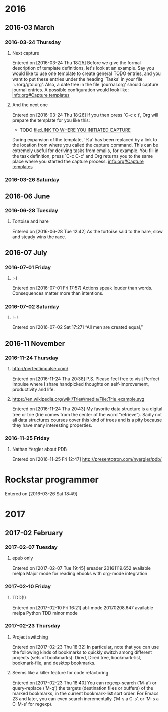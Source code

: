 
* 2016
** 2016-03 March
*** 2016-03-24 Thursday
**** Next capture
   Entered on [2016-03-24 Thu 18:25]
	Before we give the formal description of template definitions, let's
     look at an example.  Say you would like to use one template to create
     general TODO entries, and you want to put these entries under the
     heading `Tasks' in your file `~/org/gtd.org'.  Also, a date tree in the
     file `journal.org' should capture journal entries.  A possible
     configuration would look like:
     [[info:org#Capture%20templates][info:org#Capture templates]]
**** And the next one
   Entered on [2016-03-24 Thu 18:26]
     If you then press `C-c c t', Org will prepare the template for you like
     this:
	  * TODO
            [[file:LINK TO WHERE YOU INITIATED CAPTURE]]
  
     During expansion of the template, `%a' has been replaced by a link to
     the location from where you called the capture command.  This can be
     extremely useful for deriving tasks from emails, for example.  You fill
     in the task definition, press `C-c C-c' and Org returns you to the same
     place where you started the capture process.
     [[info:org#Capture%20templates][info:org#Capture templates]]

*** 2016-03-26 Saturday
** 2016-06 June
*** 2016-06-28 Tuesday
**** Tortoise and hare
   Entered on [2016-06-28 Tue 12:42]
     As the tortoise said to the hare, slow and steady wins the race.
** 2016-07 July
*** 2016-07-01 Friday
**** :-)
   Entered on [2016-07-01 Fri 17:57]
     Actions speak louder than words. Consequences matter more than
     intentions.
*** 2016-07-02 Saturday
**** !=!
   Entered on [2016-07-02 Sat 17:27]
     “All men are created equal,”
** 2016-11 November
*** 2016-11-24 Thursday
**** http://perfectimpulse.com/
   Entered on [2016-11-24 Thu 20:38]
     P.S. Please feel free to visit Perfect Impulse where I share
     handpicked thoughts on self-improvement, productivity and life.
**** https://en.wikipedia.org/wiki/Trie#/media/File:Trie_example.svg
   Entered on [2016-11-24 Thu 20:43]
     My favorite data structure is a digital tree or trie (trie comes from
     the center of the word “retrieve”). Sadly not all data structures
     courses cover this kind of trees and is a pity because they have many
     interesting properties.
*** 2016-11-25 Friday
**** Nathan Yergler about PDB
   Entered on [2016-11-25 Fri 12:47]
   http://presentotron.com/nyergler/pdb/
* Rockstar programmer
   Entered on [2016-03-26 Sat 18:49]
* 2017
** 2017-02 February
*** 2017-02-07 Tuesday
**** epub only
   Entered on [2017-02-07 Tue 19:45]
     ereader            20161119.652  available  melpa      Major mode for reading ebooks with org-mode integration
*** 2017-02-10 Friday
**** TDD(!)
   Entered on [2017-02-10 Fri 16:21]
       abl-mode           20170208.647  available  melpa      Python TDD minor mode
*** 2017-02-23 Thursday
**** Project switching
     Entered on [2017-02-23 Thu 18:32]
     In particular, note that you can use the following kinds of bookmarks to
     quickly switch among different projects (sets of bookmarks): Dired, Dired
     tree, bookmark-list, bookmark-file, and desktop bookmarks.
**** Seems like a killer feature for code refactoring
     Entered on [2017-02-23 Thu 18:40]
     You can regexp-search (‘M-a’) or query-replace (‘M-q’) the targets
     (destination files or buffers) of the marked bookmarks, in the current
     bookmark-list sort order. For Emacs 23 and later, you can even search
     incrementally (‘M-s a C-s’, or ‘M-s a C-M-s’ for regexp).
